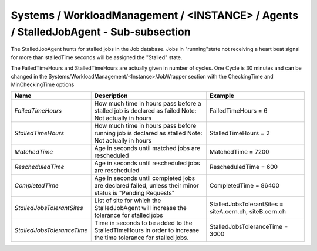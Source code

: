 Systems / WorkloadManagement / <INSTANCE> / Agents / StalledJobAgent - Sub-subsection
======================================================================================

The StalledJobAgent hunts for stalled jobs in the Job database. Jobs in "running"state not receiving a 
heart beat signal for more than stalledTime seconds will be assigned the "Stalled" state.

The FailedTimeHours and StalledTimeHours are actually given in number of cycles. One Cycle is 30 minutes
and can be changed in the Systems/WorkloadManagement/<Instance>/JobWrapper section with the CheckingTime
and MinCheckingTime options


+----------------------------+------------------------------------------+---------------------------------+
| **Name**                   | **Description**                          | **Example**                     |
+----------------------------+------------------------------------------+---------------------------------+
| *FailedTimeHours*          | How much time in hours pass before a     | FailedTimeHours = 6             |
|                            | stalled job is declared as failed        |                                 |
|                            | Note: Not actually in hours              |                                 |
+----------------------------+------------------------------------------+---------------------------------+
| *StalledTimeHours*         | How much time in hours pass before       | StalledTimeHours = 2            |
|                            | running job is declared as stalled       |                                 |
|                            | Note: Not actually in hours              |                                 |
+----------------------------+------------------------------------------+---------------------------------+
| *MatchedTime*              | Age in seconds until matched jobs are    | MatchedTime = 7200              |
|                            | rescheduled                              |                                 |
|                            |                                          |                                 |
+----------------------------+------------------------------------------+---------------------------------+
| *RescheduledTime*          | Age in seconds until rescheduled jobs    | RescheduledTime = 600           |
|                            | are rescheduled                          |                                 |
|                            |                                          |                                 |
+----------------------------+------------------------------------------+---------------------------------+
| *CompletedTime*            | Age in seconds until completed jobs      | CompletedTime = 86400           |
|                            | are declared failed, unless their minor  |                                 |
|                            | status is "Pending Requests"             |                                 |
+----------------------------+------------------------------------------+---------------------------------+
|                            | List of site for which the               | StalledJobsTolerantSites =      |
| *StalledJobsTolerantSites* | StalledJobAgent will increase the        | siteA.cern.ch, siteB.cern.ch    |
|                            | tolerance for stalled jobs               |                                 |
+----------------------------+------------------------------------------+---------------------------------+
|                            | Time in seconds to be added to the       |                                 |
| *StalledJobsToleranceTime* | StalledTimeHours in order to increase the| StalledJobsToleranceTime = 3000 |
|                            | time tolerance for stalled jobs.         |                                 |
+----------------------------+------------------------------------------+---------------------------------+